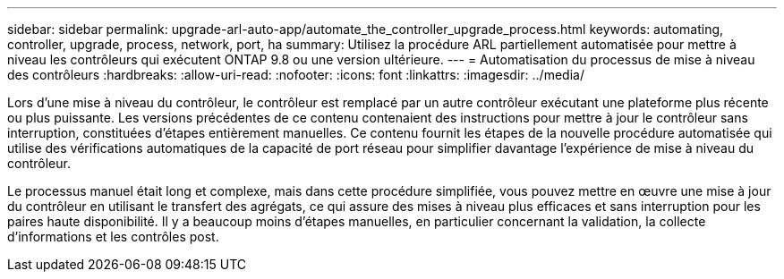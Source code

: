 ---
sidebar: sidebar 
permalink: upgrade-arl-auto-app/automate_the_controller_upgrade_process.html 
keywords: automating, controller, upgrade, process, network, port, ha 
summary: Utilisez la procédure ARL partiellement automatisée pour mettre à niveau les contrôleurs qui exécutent ONTAP 9.8 ou une version ultérieure. 
---
= Automatisation du processus de mise à niveau des contrôleurs
:hardbreaks:
:allow-uri-read: 
:nofooter: 
:icons: font
:linkattrs: 
:imagesdir: ../media/


[role="lead"]
Lors d'une mise à niveau du contrôleur, le contrôleur est remplacé par un autre contrôleur exécutant une plateforme plus récente ou plus puissante. Les versions précédentes de ce contenu contenaient des instructions pour mettre à jour le contrôleur sans interruption, constituées d'étapes entièrement manuelles. Ce contenu fournit les étapes de la nouvelle procédure automatisée qui utilise des vérifications automatiques de la capacité de port réseau pour simplifier davantage l'expérience de mise à niveau du contrôleur.

Le processus manuel était long et complexe, mais dans cette procédure simplifiée, vous pouvez mettre en œuvre une mise à jour du contrôleur en utilisant le transfert des agrégats, ce qui assure des mises à niveau plus efficaces et sans interruption pour les paires haute disponibilité. Il y a beaucoup moins d'étapes manuelles, en particulier concernant la validation, la collecte d'informations et les contrôles post.

